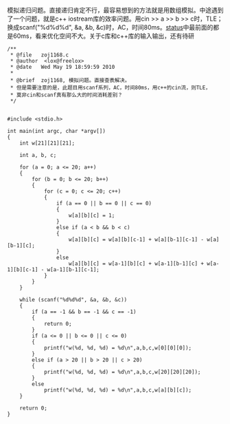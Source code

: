模拟递归问题。直接递归肯定不行，最容易想到的方法就是用数组模拟。中途遇到了一个问题，就是c++
iostream库的效率问题。用cin >> a >> b >> c时，TLE；换成scanf("%d%d%d",
&a, &b,
&c)时，AC，时间80ms。[[http://acm.zju.edu.cn/onlinejudge/showProblemStatus.do?problemId=168][status]]中最前面的都是60ms，看来优化空间不大。关于c库和c++库的输入输出，还有待研

#+BEGIN_SRC C++
    /**
     * @file   zoj1168.c
     * @author  <lox@freelox>
     * @date   Wed May 19 18:59:59 2010
     * 
     * @brief  zoj1168, 模拟问题。直接查表解决。
     * 但是需要注意的是，此题目用scanf系列，AC，时间80ms，用c++的cin流，则TLE，
     * 莫非cin和scanf真有那么大的时间消耗差别？
     */


    #include <stdio.h>

    int main(int argc, char *argv[])
    {
        int w[21][21][21];

        int a, b, c;
        
        for (a = 0; a <= 20; a++)
        {
            for (b = 0; b <= 20; b++)
            {
                for (c = 0; c <= 20; c++)
                {
                    if (a == 0 || b == 0 || c == 0)
                    {
                        w[a][b][c] = 1;
                    }
                    else if (a < b && b < c)
                    {
                        w[a][b][c] = w[a][b][c-1] + w[a][b-1][c-1] - w[a][b-1][c];
                    }
                    else
                        w[a][b][c] = w[a-1][b][c] + w[a-1][b-1][c] + w[a-1][b][c-1] - w[a-1][b-1][c-1];
                }
            }
        }

        while (scanf("%d%d%d", &a, &b, &c))
        {
            if (a == -1 && b == -1 && c == -1)
            {
                return 0;
            }
            if (a <= 0 || b <= 0 || c <= 0)
            {
                printf("w(%d, %d, %d) = %d\n",a,b,c,w[0][0][0]);
            }
            else if (a > 20 || b > 20 || c > 20)
            {
                printf("w(%d, %d, %d) = %d\n",a,b,c,w[20][20][20]);
            }
            else
                printf("w(%d, %d, %d) = %d\n",a,b,c,w[a][b][c]);
        }
        
        return 0;
    }
#+END_SRC
